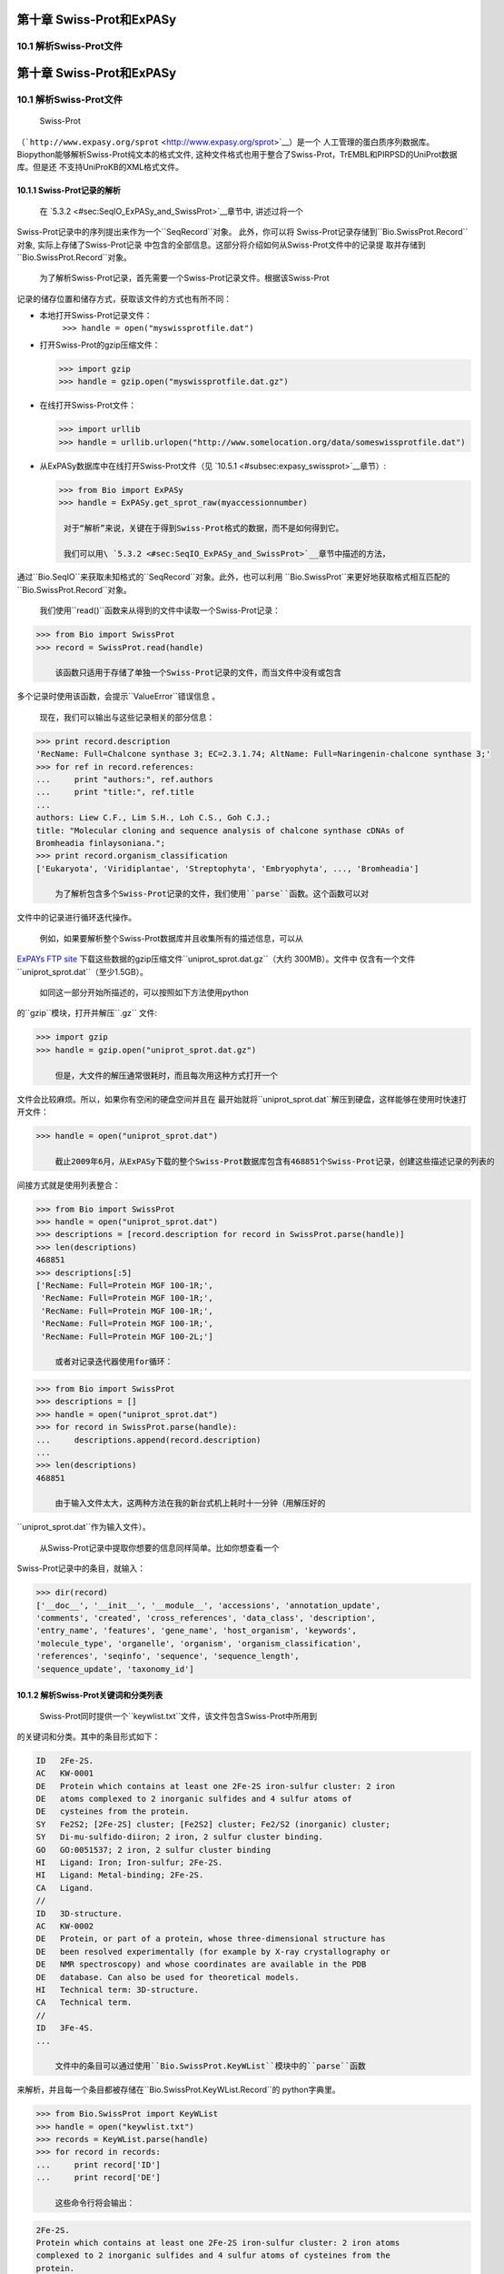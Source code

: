第十章 Swiss-Prot和ExPASy
=================================

10.1  解析Swiss-Prot文件
------------------------------
第十章 Swiss-Prot和ExPASy
=================================

10.1  解析Swiss-Prot文件
------------------------------

	Swiss-Prot
（```http://www.expasy.org/sprot`` <http://www.expasy.org/sprot>`__）是一个
人工管理的蛋白质序列数据库。 Biopython能够解析Swiss-Prot纯文本的格式文件,
这种文件格式也用于整合了Swiss-Prot，TrEMBL和PIRPSD的UniProt数据库。但是还
不支持UniProKB的XML格式文件。

10.1.1  Swiss-Prot记录的解析
~~~~~~~~~~~~~~~~~~~~~~~~~~~~~~~~~~

	在 \ `5.3.2 <#sec:SeqIO_ExPASy_and_SwissProt>`__章节中, 讲述过将一个
Swiss-Prot记录中的序列提出来作为一个``SeqRecord``对象。 此外，你可以将
Swiss-Prot记录存储到``Bio.SwissProt.Record``对象, 实际上存储了Swiss-Prot记录
中包含的全部信息。这部分将介绍如何从Swiss-Prot文件中的记录提
取并存储到``Bio.SwissProt.Record``对象。

	为了解析Swiss-Prot记录，首先需要一个Swiss-Prot记录文件。根据该Swiss-Prot
记录的储存位置和储存方式，获取该文件的方式也有所不同：

-  本地打开Swiss-Prot记录文件：
    ``>>> handle = open("myswissprotfile.dat")``
-  打开Swiss-Prot的gzip压缩文件：

   .. code:: verbatim

       >>> import gzip
       >>> handle = gzip.open("myswissprotfile.dat.gz")

-  在线打开Swiss-Prot文件：

   .. code:: verbatim

       >>> import urllib
       >>> handle = urllib.urlopen("http://www.somelocation.org/data/someswissprotfile.dat")

-  从ExPASy数据库中在线打开Swiss-Prot文件（见 `10.5.1 <#subsec:expasy_swissprot>`__章节）:

   .. code:: verbatim

       >>> from Bio import ExPASy
       >>> handle = ExPASy.get_sprot_raw(myaccessionnumber)

	对于“解析”来说，关键在于得到Swiss-Prot格式的数据，而不是如何得到它。

	我们可以用\ `5.3.2 <#sec:SeqIO_ExPASy_and_SwissProt>`__章节中描述的方法，
通过``Bio.SeqIO``来获取未知格式的``SeqRecord``对象。此外，也可以利用
``Bio.SwissProt``来更好地获取格式相互匹配的``Bio.SwissProt.Record``对象。

	我们使用``read()``函数来从得到的文件中读取一个Swiss-Prot记录：

.. code:: verbatim

    >>> from Bio import SwissProt
    >>> record = SwissProt.read(handle)

	该函数只适用于存储了单独一个Swiss-Prot记录的文件，而当文件中没有或包含
多个记录时使用该函数，会提示``ValueError``错误信息 。

	现在，我们可以输出与这些记录相关的部分信息：

.. code:: verbatim

    >>> print record.description
    'RecName: Full=Chalcone synthase 3; EC=2.3.1.74; AltName: Full=Naringenin-chalcone synthase 3;'
    >>> for ref in record.references:
    ...     print "authors:", ref.authors
    ...     print "title:", ref.title
    ...
    authors: Liew C.F., Lim S.H., Loh C.S., Goh C.J.;
    title: "Molecular cloning and sequence analysis of chalcone synthase cDNAs of
    Bromheadia finlaysoniana.";
    >>> print record.organism_classification
    ['Eukaryota', 'Viridiplantae', 'Streptophyta', 'Embryophyta', ..., 'Bromheadia']

	为了解析包含多个Swiss-Prot记录的文件，我们使用``parse``函数。这个函数可以对
文件中的记录进行循环迭代操作。

	例如，如果要解析整个Swiss-Prot数据库并且收集所有的描述信息，可以从
`ExPAYs FTP
site <ftp://ftp.expasy.org/databases/uniprot/current_release/knowledgebase/complete/uniprot_sprot.dat.gz>`__
下载这些数据的gzip压缩文件``uniprot_sprot.dat.gz``（大约 300MB）。文件中
仅含有一个文件``uniprot_sprot.dat``（至少1.5GB）。

	如同这一部分开始所描述的，可以按照如下方法使用python
的``gzip``模块，打开并解压``.gz`` 文件:

.. code:: verbatim

    >>> import gzip
    >>> handle = gzip.open("uniprot_sprot.dat.gz")

	但是，大文件的解压通常很耗时，而且每次用这种方式打开一个
文件会比较麻烦。所以，如果你有空闲的硬盘空间并且在
最开始就将``uniprot_sprot.dat``解压到硬盘，这样能够在使用时快速打开文件：

.. code:: verbatim

    >>> handle = open("uniprot_sprot.dat")

	截止2009年6月，从ExPASy下载的整个Swiss-Prot数据库包含有468851个Swiss-Prot记录，创建这些描述记录的列表的
间接方式就是使用列表整合：

.. code:: verbatim

    >>> from Bio import SwissProt
    >>> handle = open("uniprot_sprot.dat")
    >>> descriptions = [record.description for record in SwissProt.parse(handle)]
    >>> len(descriptions)
    468851
    >>> descriptions[:5]
    ['RecName: Full=Protein MGF 100-1R;',
     'RecName: Full=Protein MGF 100-1R;',
     'RecName: Full=Protein MGF 100-1R;',
     'RecName: Full=Protein MGF 100-1R;',
     'RecName: Full=Protein MGF 100-2L;']

	或者对记录迭代器使用for循环：

.. code:: verbatim

    >>> from Bio import SwissProt
    >>> descriptions = []
    >>> handle = open("uniprot_sprot.dat")
    >>> for record in SwissProt.parse(handle):
    ...     descriptions.append(record.description)
    ...
    >>> len(descriptions)
    468851

	由于输入文件太大，这两种方法在我的新台式机上耗时十一分钟（用解压好的
``uniprot_sprot.dat``作为输入文件）。

	从Swiss-Prot记录中提取你想要的信息同样简单。比如你想查看一个
Swiss-Prot记录中的条目，就输入：

.. code:: verbatim

    >>> dir(record)
    ['__doc__', '__init__', '__module__', 'accessions', 'annotation_update',
    'comments', 'created', 'cross_references', 'data_class', 'description',
    'entry_name', 'features', 'gene_name', 'host_organism', 'keywords',
    'molecule_type', 'organelle', 'organism', 'organism_classification',
    'references', 'seqinfo', 'sequence', 'sequence_length',
    'sequence_update', 'taxonomy_id']

10.1.2  解析Swiss-Prot关键词和分类列表
~~~~~~~~~~~~~~~~~~~~~~~~~~~~~~~~~~~~~~~~~~~~~~~~~~~~~~~~

	Swiss-Prot同时提供一个``keywlist.txt``文件，该文件包含Swiss-Prot中所用到
的关键词和分类。其中的条目形式如下：

.. code:: verbatim

    ID   2Fe-2S.
    AC   KW-0001
    DE   Protein which contains at least one 2Fe-2S iron-sulfur cluster: 2 iron
    DE   atoms complexed to 2 inorganic sulfides and 4 sulfur atoms of
    DE   cysteines from the protein.
    SY   Fe2S2; [2Fe-2S] cluster; [Fe2S2] cluster; Fe2/S2 (inorganic) cluster;
    SY   Di-mu-sulfido-diiron; 2 iron, 2 sulfur cluster binding.
    GO   GO:0051537; 2 iron, 2 sulfur cluster binding
    HI   Ligand: Iron; Iron-sulfur; 2Fe-2S.
    HI   Ligand: Metal-binding; 2Fe-2S.
    CA   Ligand.
    //
    ID   3D-structure.
    AC   KW-0002
    DE   Protein, or part of a protein, whose three-dimensional structure has
    DE   been resolved experimentally (for example by X-ray crystallography or
    DE   NMR spectroscopy) and whose coordinates are available in the PDB
    DE   database. Can also be used for theoretical models.
    HI   Technical term: 3D-structure.
    CA   Technical term.
    //
    ID   3Fe-4S.
    ...

	文件中的条目可以通过使用``Bio.SwissProt.KeyWList``模块中的``parse``函数
来解析，并且每一个条目都被存储在``Bio.SwissProt.KeyWList.Record``的
python字典里。


.. code:: verbatim

    >>> from Bio.SwissProt import KeyWList
    >>> handle = open("keywlist.txt")
    >>> records = KeyWList.parse(handle)
    >>> for record in records:
    ...     print record['ID']
    ...     print record['DE']

	这些命令行将会输出：

.. code:: verbatim

    2Fe-2S.
    Protein which contains at least one 2Fe-2S iron-sulfur cluster: 2 iron atoms
    complexed to 2 inorganic sulfides and 4 sulfur atoms of cysteines from the
    protein.
    ...

10.2  解析Prosite记录
-----------------------------

	Prosite是一个包含了蛋白质结构域、蛋白家族、功能位点以及识别它们的模式和图
谱，而且它是与Swiss-Prot同时被开发成功。
Biopython中，Prosite记录是由``Bio.ExPASy.Prosite.Record``类来表示的，
其中的成员与该Prosite记录中的不同区域相对应。

	一般来说，一个Prosite文件可以包含多个Prosite记录。比如，从`ExPASy FTP
site <ftp://ftp.expasy.org/databases/prosite/prosite.dat>`__网站下载
下来的、包含了整个Prosite记录的``prosite.dat``文件，共2073条记录（2007年12月发布的第20.24版本）。
为了解析这样的文件，需使用迭代器：

.. code:: verbatim

    >>> from Bio.ExPASy import Prosite
    >>> handle = open("myprositefile.dat")
    >>> records = Prosite.parse(handle)

	现在我们可以逐个提取这些记录并输出其中的部分信息。例如，使用含整个Prosite数据库的
文件我们将会得到如下的信息：

.. code:: verbatim

    >>> from Bio.ExPASy import Prosite
    >>> handle = open("prosite.dat")
    >>> records = Prosite.parse(handle)
    >>> record = records.next()
    >>> record.accession
    'PS00001'
    >>> record.name
    'ASN_GLYCOSYLATION'
    >>> record.pdoc
    'PDOC00001'
    >>> record = records.next()
    >>> record.accession
    'PS00004'
    >>> record.name
    'CAMP_PHOSPHO_SITE'
    >>> record.pdoc
    'PDOC00004'
    >>> record = records.next()
    >>> record.accession
    'PS00005'
    >>> record.name
    'PKC_PHOSPHO_SITE'
    >>> record.pdoc
    'PDOC00005'

	如果你想知道有多少条Prosite记录，你可以输入：

.. code:: verbatim

    >>> from Bio.ExPASy import Prosite
    >>> handle = open("prosite.dat")
    >>> records = Prosite.parse(handle)
    >>> n = 0
    >>> for record in records: n+=1
    ...
    >>> print n
    2073
	可以使用``read``函数从这些数据中读取某一条特定的记录：


.. code:: verbatim

    >>> from Bio.ExPASy import Prosite
    >>> handle = open("mysingleprositerecord.dat")
    >>> record = Prosite.read(handle)

	如果不存在或存在多个目标Prosite记录，函数将会提示错误ValueError。

10.3  解析Prosite文件记录
-------------------------------------------

	在上述的Prosite示例中，像``'PDOC00001'``、``'PDOC00004'``、``'PDOC00005'``等编号指的就
是Prosite文件。Prosite文件记录可以单独（``prosite.doc``）从ExPASy获取，并
且该文件包含了所有的Prosite文档记录。

	我们使用``Bio.ExPASy.Prodoc``中的解析器来解析这些Prosite文档记录。比如，为了生成一个包含所有
Prosite文档记录的编号列表，可以使用如下代码：

.. code:: verbatim

    >>> from Bio.ExPASy import Prodoc
    >>> handle = open("prosite.doc")
    >>> records = Prodoc.parse(handle)
    >>> accessions = [record.accession for record in records]

	然后可以使用``read()``函数来对这些数据中具体某一条文档记录来进行查询。

10.4  解析“酶”记录
----------------------------

	ExPASy酶数据库是一个关于酶的系统命名信息的数据库。下面是一个比较典型的相关酶的记录

.. code:: verbatim

    ID   3.1.1.34
    DE   Lipoprotein lipase.
    AN   Clearing factor lipase.
    AN   Diacylglycerol lipase.
    AN   Diglyceride lipase.
    CA   Triacylglycerol + H(2)O = diacylglycerol + a carboxylate.
    CC   -!- Hydrolyzes triacylglycerols in chylomicrons and very low-density
    CC       lipoproteins (VLDL).
    CC   -!- Also hydrolyzes diacylglycerol.
    PR   PROSITE; PDOC00110;
    DR   P11151, LIPL_BOVIN ;  P11153, LIPL_CAVPO ;  P11602, LIPL_CHICK ;
    DR   P55031, LIPL_FELCA ;  P06858, LIPL_HUMAN ;  P11152, LIPL_MOUSE ;
    DR   O46647, LIPL_MUSVI ;  P49060, LIPL_PAPAN ;  P49923, LIPL_PIG   ;
    DR   Q06000, LIPL_RAT   ;  Q29524, LIPL_SHEEP ;
    //

	在这个例子中，第一行是脂蛋白脂肪酶（第二行）的酶编号（EC, Enzyme Commission）。
脂蛋白脂肪酶的同义名称有“清除因子脂肪酶”和“甘油二脂脂肪酶”（第三行至第五行）。
行开头为“CA”的信息表示该酶的催化活性。行开头为“CC”。“PR”的信息表示对应Prosite
文档记录的参考，以及“DR”行表示了Swiss-Prot记录的参考。
然而并不是所有的词条都必需出现在酶记录当中。

	在Biopython中，一个酶记录由``Bio.ExPASy.Enzyme.Record``类来代表。这个记录源于对应
于酶相关文件中所用到的双字母编码的python字典和哈希键。为了阅读含有一个酶记录的酶文件，
你可以使用``Bio.ExPASy.Enzyme``中的``read``函数：

.. code:: verbatim

    >>> from Bio.ExPASy import Enzyme
    >>> handle = open("lipoprotein.txt")
    >>> record = Enzyme.read(handle)
    >>> record["ID"]
    '3.1.1.34'
    >>> record["DE"]
    'Lipoprotein lipase.'
    >>> record["AN"]
    ['Clearing factor lipase.', 'Diacylglycerol lipase.', 'Diglyceride lipase.']
    >>> record["CA"]
    'Triacylglycerol + H(2)O = diacylglycerol + a carboxylate.'
    >>> record["PR"]
    ['PDOC00110']

.. code:: verbatim

    >>> record["CC"]
    ['Hydrolyzes triacylglycerols in chylomicrons and very low-density lipoproteins
    (VLDL).', 'Also hydrolyzes diacylglycerol.']
    >>> record["DR"]
    [['P11151', 'LIPL_BOVIN'], ['P11153', 'LIPL_CAVPO'], ['P11602', 'LIPL_CHICK'],
    ['P55031', 'LIPL_FELCA'], ['P06858', 'LIPL_HUMAN'], ['P11152', 'LIPL_MOUSE'],
    ['O46647', 'LIPL_MUSVI'], ['P49060', 'LIPL_PAPAN'], ['P49923', 'LIPL_PIG'],
    ['Q06000', 'LIPL_RAT'], ['Q29524', 'LIPL_SHEEP']]

	如果没有找到或者找到多个酶记录时，``read``函数会提示错误“ValueError”。

	所有酶记录数据都可以从`ExPASy FTP site <ftp://ftp.expasy.org/databases/enzyme/enzyme.dat>`__网站下载
单个文件（``enzyme.dat``），包含了4877个记录（2009年3月发布的第三版）。为了下载含有多个
酶记录的文件，你可以使用``Bio.ExPASy.Enzyme``中的``parse``函数来获得一个迭代器：

.. code:: verbatim

    >>> from Bio.ExPASy import Enzyme
    >>> handle = open("enzyme.dat")
    >>> records = Enzyme.parse(handle)

	现在我们每次都可以对这些记录进行迭代。比如我们可以对那些已有的酶记录做一个EC编号列表：

.. code:: verbatim

    >>> ecnumbers = [record["ID"] for record in records]

10.5  访问ExPASy服务器
---------------------------------

	Swiss-Prot、Prosite和Prosite文档记录可以从
```http://www.expasy.org`` <http://www.expasy.org>`__的ExPASy服务器下载。ExPASy服
务器提供六种查询方法：

 **get\_prodoc\_entry**
    下载一个HTML格式的Prosite文档记录
**get\_prosite\_entry**
    下载一个HTML格式的Prosite记录
**get\_prosite\_raw**
    下载一个原始格式的Prosite或Prosite文档记录
**get\_sprot\_raw**
    下载一个原始格式的Swiss-Prot记录
**sprot\_search\_ful**
    搜索一个Swiss-Prot记录
**sprot\_search\_de**
    搜索一个Swiss-Prot记录

	我们可以使用``Bio.ExPASy``模块，利用python脚本来访问该服务器，。

10.5.1  获取Swiss-Prot记录
~~~~~~~~~~~~~~~~~~~~~~~~~~~~~~~~~~~~~~

	现在，我们来查询关于兰花的查尔斯酮合成酶（对于寻找和兰花相关的有趣东西的理由
请看\ `2.3 <#sec:orchids>`__章节）。查尔斯酮合成酶参与了植物中类黄酮的生物合成，
类黄酮能够合成花色素和UV保护分子等非常有价值的物质。

	如果在Swiss-Prot中进行搜索，可以找到三个关于查尔斯酮合成酶的兰花蛋白质，ID编号
分别为O23729, O23730和O23731。现在需要编写一个能够获取这些蛋白质和一些附加信息的脚本。

	首先，使用``Bio.ExPASy``模块的``get_sprot_raw()``函数来获取这些记录。这个函
数功能很强大，因为你给它提供一个ID就可得到一个原始文本记录（不会受到HTML的干扰）。
然后可以使用``Bio.SwissProt.read``来提取对应的Swiss-Prot记录，也可以使用``Bio.SeqIO.read``来
获得一个序列记录SeqRecord。下列的代码能够实现上述目标：

.. code:: verbatim

    >>> from Bio import ExPASy
    >>> from Bio import SwissProt

    >>> accessions = ["O23729", "O23730", "O23731"]
    >>> records = []

    >>> for accession in accessions:
    ...     handle = ExPASy.get_sprot_raw(accession)
    ...     record = SwissProt.read(handle)
    ...     records.append(record)

	如果你提交给``ExPASy.get_sprot_raw``的编号不存在，那么``SwissProt.read(handle)``会提示错误
	``ValueError``。你可以根据``ValueException``的提示信息找到无效的编号：

.. code:: verbatim

    >>> for accession in accessions:
    ...     handle = ExPASy.get_sprot_raw(accession)
    ...     try:
    ...         record = SwissProt.read(handle)
    ...     except ValueException:
    ...         print "WARNING: Accession %s not found" % accession
    ...     records.append(record)

10.5.2  搜索Swiss-Prot
~~~~~~~~~~~~~~~~~~~~~~~~~~~~

	现在，你可可能留意到我已提前知道了记录的编号。的确，``get_sprot_raw()``需要一个词条或者编号。
当没有编号或者词条的时候，可使用``sprot_search_de()``或者``sprot_search_ful()``函数来解决问题。

``sprot_search_de()``在ID, DE, GN, OS和OG行进行搜索；
``sprot_search_ful()`` 则在所有行进行搜索。具体相关细节分别在
```http://www.expasy.org/cgi-bin/sprot-search-de`` <http://www.expasy.org/cgi-bin/sprot-search-de>`__
和
```http://www.expasy.org/cgi-bin/sprot-search-ful`` <http://www.expasy.org/cgi-bin/sprot-search-ful>`__上有说明。
注意它们的默认情况下并不搜索TrEMBL（参数为``trembl``）。还要注意它们得到的是html网页信息，但是很容易得到编号：

.. code:: verbatim

    >>> from Bio import ExPASy
    >>> import re

    >>> handle = ExPASy.sprot_search_de("Orchid Chalcone Synthase")
    >>> # or:
    >>> # handle = ExPASy.sprot_search_ful("Orchid and {Chalcone Synthase}")
    >>> html_results = handle.read()
    >>> if "Number of sequences found" in html_results:
    ...     ids = re.findall(r'HREF="/uniprot/(\w+)"', html_results)
    ... else:
    ...     ids = re.findall(r'href="/cgi-bin/niceprot\.pl\?(\w+)"', html_results)

10.5.3  获取Prosite和Prosite文档记录
~~~~~~~~~~~~~~~~~~~~~~~~~~~~~~~~~~~~~~~~~~~~~~~~~~~~~~~~~~~~

	我们可以得到HTML格式和原始格式的Prosite和Prosite文档记录。为了用biopython解析Prosite和Prosite文档记录，
应该使用原始格式的记录。而对于其他目的，或许你会对HTML格式感兴趣。

	为了获取一个原始格式的Prosite或者Prosite文档的记录，请使用``get_prosite_raw()``。
例如，为了下载一个prosite记录并以原始格式输出，你可以使用下列代码：

.. code:: verbatim

    >>> from Bio import ExPASy
    >>> handle = ExPASy.get_prosite_raw('PS00001')
    >>> text = handle.read()
    >>> print text

	为了获取一个Prosite记录并将其解析成一个``Bio.Prosite.Record``对象，可以使用下列代码：

.. code:: verbatim

    >>> from Bio import ExPASy
    >>> from Bio import Prosite
    >>> handle = ExPASy.get_prosite_raw('PS00001')
    >>> record = Prosite.read(handle)

	该函数也可以用于获取Prosite文档记录并解析到一个``Bio.ExPASy.Prodoc.Record``对象：

.. code:: verbatim

    >>> from Bio import ExPASy
    >>> from Bio.ExPASy import Prodoc
    >>> handle = ExPASy.get_prosite_raw('PDOC00001')
    >>> record = Prodoc.read(handle)

	对于不存在的编号，``ExPASy.get_prosite_raw``返回一个空字符串。当遇到空字符
串，``Prosite.read``和``Prodoc.read``会提示错误ValueError。你可以
根据这些错误提示来找到无效的编号。

	``get_prosite_entry()``和``get_prodoc_entry()``函数可用于下载HTML格式的Prosite和Prosite文档记录。
为了生成展示单个Prosite记录的网页，你可以使用：

.. code:: verbatim

    >>> from Bio import ExPASy
    >>> handle = ExPASy.get_prosite_entry('PS00001')
    >>> html = handle.read()
    >>> output = open("myprositerecord.html", "w")
    >>> output.write(html)
    >>> output.close()

	同样，Prosite文档文本的网页展示如下：

.. code:: verbatim

    >>> from Bio import ExPASy
    >>> handle = ExPASy.get_prodoc_entry('PDOC00001')
    >>> html = handle.read()
    >>> output = open("myprodocrecord.html", "w")
    >>> output.write(html)
    >>> output.close()

	对于这些函数，无效的编号会返回一个HTML格式的错误信息。

10.6  浏览Prosite数据库
-----------------------------------

	通过`ScanProsite <http://www.expasy.org/tools/scanprosite/>`__ ，你可以向Prosite数据库提供一个
Uniprot或者PDB序列编号或序列在线浏览蛋白质的序列。关于ScanProsite更多的信息，请阅
读`ScanProsite文档 <http://www.expasy.org/tools/scanprosite/scanprosite-doc.html>`__以及
`访问ScanProsite说明文档 <http://www.expasy.org/tools/scanprosite/ScanPrositeREST.html>`__。

	你也可以使用Biopython的``Bio.ExPASy.ScanProsite``模块来从python浏览Prosite数据库，这个模块既
能够帮你安全访问ScanProsite，也可以对ScanProsite返回的结果进行解析。为了查看下面序列
的Prosite模式（pattern）：

.. code:: verbatim

    MEHKEVVLLLLLFLKSGQGEPLDDYVNTQGASLFSVTKKQLGAGSIEECAAKCEEDEEFT
    CRAFQYHSKEQQCVIMAENRKSSIIIRMRDVVLFEKKVYLSECKTGNGKNYRGTMSKTKN

	你可以使用如下代码：

.. code:: verbatim

    >>> sequence = "MEHKEVVLLLLLFLKSGQGEPLDDYVNTQGASLFSVTKKQLGAGSIEECAAKCEEDEEFT
    CRAFQYHSKEQQCVIMAENRKSSIIIRMRDVVLFEKKVYLSECKTGNGKNYRGTMSKTKN"
    >>> from Bio.ExPASy import ScanProsite
    >>> handle = ScanProsite.scan(seq=sequence)

	你可以通过``handle.read()``来获取原始XML格式的搜索结果。此外，我们可以使用``Bio.ExPASy.ScanProsite.read``
来将原始的XML数据解析到一个python对象：

.. code:: verbatim

    >>> result = ScanProsite.read(handle)
    >>> type(result)
    <class 'Bio.ExPASy.ScanProsite.Record'>

	``Bio.ExPASy.ScanProsite.Record``对象源自一个由ScanProsite返回的包含了ScanProsite hits的列表，这个对象也能够存储hits的数量以及所找到序列的数量。本次ScanProsite搜索找到了6个hits：

.. code:: verbatim

    >>> result.n_seq
    1
    >>> result.n_match
    6
    >>> len(result)
    6
    >>> result[0]
    {'signature_ac': u'PS50948', 'level': u'0', 'stop': 98, 'sequence_ac': u'USERSEQ1', 'start': 16, 'score': u'8.873'}
    >>> result[1]
    {'start': 37, 'stop': 39, 'sequence_ac': u'USERSEQ1', 'signature_ac': u'PS00005'}
    >>> result[2]
    {'start': 45, 'stop': 48, 'sequence_ac': u'USERSEQ1', 'signature_ac': u'PS00006'}
    >>> result[3]
    {'start': 60, 'stop': 62, 'sequence_ac': u'USERSEQ1', 'signature_ac': u'PS00005'}
    >>> result[4]
    {'start': 80, 'stop': 83, 'sequence_ac': u'USERSEQ1', 'signature_ac': u'PS00004'}
    >>> result[5]
    {'start': 106, 'stop': 111, 'sequence_ac': u'USERSEQ1', 'signature_ac': u'PS00008'}

	ScanProsite的其他参数可以输入关键词参数来查阅，更多的信息详见`
ScanProsite说明文档 <http://www.expasy.org/tools/scanprosite/ScanPrositeREST.html>`__。
比如，提交``lowscore=1``可以帮我们找到一个新的低分值hit：

.. code:: verbatim

    >>> handle = ScanProsite.scan(seq=sequence, lowscore=1)
    >>> result = ScanProsite.read(handle)
    >>> result.n_match
    7

Swiss-Prot
( ```http://www.expasy.org/sprot`` <http://www.expasy.org/sprot>`__ )是一个
人工管理的蛋白质序列数据库。 Biopython能够解析纯文本的Swiss-Prot文件格式,
这种格式也被联接Swiss-Prot，TrEMBL和PIRPSD的UniProt数据库使用。然而我们并
不支持UniProKB的XML文件格式。

10.1.1  Parsing Swiss-Prot records
~~~~~~~~~~~~~~~~~~~~~~~~~~~~~~~~~~

在 \ `5.3.2 <#sec:SeqIO_ExPASy_and_SwissProt>`__ 章节中, 我们描述过怎样将一个
Swiss-Prot记录中的序列提出来作为一个 ``SeqRecord`` 对象。 此外，你可以将
Swiss-Prot记录存到  ``Bio.SwissProt.Record`` 对象, 这实际上存储了Swiss-Prot记录
中所包含的的全部信息。在这部分我们将介绍怎样从一个Swiss-Prot文件中提
取  ``Bio.SwissProt.Record`` 对象。

为了解析Swiss-Prot记录，我们首先需要得到一个Swiss-Prot记录文件。根据该Swiss-Prot
记录的储存地方和储存方式，取得该记录文件的方式也有所不同：

-  本地打开Swiss-Prot记录文件：
    ``>>> handle = open("myswissprotfile.dat")``
-  打开使用gzip压缩的Swiss-Prot文件：

   .. code:: verbatim

       >>> import gzip
       >>> handle = gzip.open("myswissprotfile.dat.gz")

-  在线打开Swiss-Prot文件：

   .. code:: verbatim

       >>> import urllib
       >>> handle = urllib.urlopen("http://www.somelocation.org/data/someswissprotfile.dat")

-  从ExPASy数据库上在线打开一个Swiss-Prot文件
   (见 `10.5.1 <#subsec:expasy_swissprot>`__ 章节):

   .. code:: verbatim

       >>> from Bio import ExPASy
       >>> handle = ExPASy.get_sprot_raw(myaccessionnumber)

对于解析来说，关键点在于只要Swiss-Prot格式的数据，而不是获取它的方式。

我们可以用\ `5.3.2 <#sec:SeqIO_ExPASy_and_SwissProt>`__ 章节中描述的方式，
通过 ``Bio.SeqIO`` 来获取格式未知的``SeqRecord``对象。此外，我们也可以
用 ``Bio.SwissProt`` 来获取更加匹配基本文件格式的 ``Bio.SwissProt.Record``对象。

我们使用``read()``函数来从得到的文件中读取一个Swiss-Prot记录：

.. code:: verbatim

    >>> from Bio import SwissProt
    >>> record = SwissProt.read(handle)

该函数只适用于仅存储了一个Swiss-Prot记录的文件，而当文件中没有或存在
多个记录时使用该函数，会出现 ``ValueError`` 提示。

现在我们可以输出一些与这些记录相关的信息：

.. code:: verbatim

    >>> print record.description
    'RecName: Full=Chalcone synthase 3; EC=2.3.1.74; AltName: Full=Naringenin-chalcone synthase 3;'
    >>> for ref in record.references:
    ...     print "authors:", ref.authors
    ...     print "title:", ref.title
    ...
    authors: Liew C.F., Lim S.H., Loh C.S., Goh C.J.;
    title: "Molecular cloning and sequence analysis of chalcone synthase cDNAs of
    Bromheadia finlaysoniana.";
    >>> print record.organism_classification
    ['Eukaryota', 'Viridiplantae', 'Streptophyta', 'Embryophyta', ..., 'Bromheadia']

为了解析包含多个Swiss-Prot记录的文件，我们使用 ``parse`` 函数。这个函数能够让我们对
文件中的记录进行循环迭代操作。

比如，我们要解析整个Swiss-Prot数据库并且收集所有的描述。你可以从
`ExPAYs FTP
site <ftp://ftp.expasy.org/databases/uniprot/current_release/knowledgebase/complete/uniprot_sprot.dat.gz>`__ 
下载这些数据的gzip压缩文件 ``uniprot_sprot.dat.gz`` (大约 300MB)。文件中含有
仅含有 ``uniprot_sprot.dat`` 一个文件(至少1.5GB)。

如同这一部分刚开始所描述的，你可以按照如下所示的方法使用python
的``gzip``模块打开并解压``.gz`` 文件:

.. code:: verbatim

    >>> import gzip
    >>> handle = gzip.open("uniprot_sprot.dat.gz")

然而，解压一个大文件总是耗时的，而且每次用这种方式打开一个
文件都是比较忙忙碌碌的。所以，如果你有空闲的硬盘空间并且在
最开始就在硬盘里通过解压到来得到 ``uniprot_sprot.dat`` ，这样能够一劳永逸地像平常那样来打开文件：

.. code:: verbatim

    >>> handle = open("uniprot_sprot.dat")

直到2009年6月，从ExPASy下载下来的整个Swiss-Prot数据库一共
有468851个Swiss-Prot记录，一种建立关于这些记录的描述列表的
间接方式就是使用一种列表解析：

.. code:: verbatim

    >>> from Bio import SwissProt
    >>> handle = open("uniprot_sprot.dat")
    >>> descriptions = [record.description for record in SwissProt.parse(handle)]
    >>> len(descriptions)
    468851
    >>> descriptions[:5]
    ['RecName: Full=Protein MGF 100-1R;',
     'RecName: Full=Protein MGF 100-1R;',
     'RecName: Full=Protein MGF 100-1R;',
     'RecName: Full=Protein MGF 100-1R;',
     'RecName: Full=Protein MGF 100-2L;']

或者对记录迭代器使用for循环：

.. code:: verbatim

    >>> from Bio import SwissProt
    >>> descriptions = []
    >>> handle = open("uniprot_sprot.dat")
    >>> for record in SwissProt.parse(handle):
    ...     descriptions.append(record.description)
    ...
    >>> len(descriptions)
    468851

由于输入文件太大，这两种方法在我的新台式机上花费大约十一分钟（用解压好的
 ``uniprot_sprot.dat`` 作为输入文件）。

从Swiss-Prot记录中提取你想要的任何信息也同样简单。比如你想看看一个
Swiss-Prot记录中的成员，就输入：

.. code:: verbatim

    >>> dir(record)
    ['__ doc__ ', '__ init__ ', '__ module__ ', 'accessions', 'annotation_update',
    'comments', 'created', 'cross_references', 'data_class', 'description',
    'entry_name', 'features', 'gene_name', 'host_organism', 'keywords',
    'molecule_type', 'organelle', 'organism', 'organism_classification',
    'references', 'seqinfo', 'sequence', 'sequence_length',
    'sequence_update', 'taxonomy_id']

10.1.2  解析Swiss-Prot关键词和分类列表
~~~~~~~~~~~~~~~~~~~~~~~~~~~~~~~~~~~~~~~~~~~~~~~~~~~~~~~~

Swiss-Prot也会提供一个 ``keywlist.txt`` 文件，该文件列出了Swiss-Prot中所用到
的关键词和分类。其中所包含的词条形式如下：

.. code:: verbatim

    ID   2Fe-2S.
    AC   KW-0001
    DE   Protein which contains at least one 2Fe-2S iron-sulfur cluster: 2 iron
    DE   atoms complexed to 2 inorganic sulfides and 4 sulfur atoms of
    DE   cysteines from the protein.
    SY   Fe2S2; [2Fe-2S] cluster; [Fe2S2] cluster; Fe2/S2 (inorganic) cluster;
    SY   Di-mu-sulfido-diiron; 2 iron, 2 sulfur cluster binding.
    GO   GO:0051537; 2 iron, 2 sulfur cluster binding
    HI   Ligand: Iron; Iron-sulfur; 2Fe-2S.
    HI   Ligand: Metal-binding; 2Fe-2S.
    CA   Ligand.
    //
    ID   3D-structure.
    AC   KW-0002
    DE   Protein, or part of a protein, whose three-dimensional structure has
    DE   been resolved experimentally (for example by X-ray crystallography or
    DE   NMR spectroscopy) and whose coordinates are available in the PDB
    DE   database. Can also be used for theoretical models.
    HI   Technical term: 3D-structure.
    CA   Technical term.
    //
    ID   3Fe-4S.
    ...

文件中的词条可以通过使用 ``Bio.SwissProt.KeyWList`` 模块中的 ``parse`` 函数
来解析，并且每一个词条都会被存储在名为 ``Bio.SwissProt.KeyWList.Record`` 的
python字典里。


.. code:: verbatim

    >>> from Bio.SwissProt import KeyWList
    >>> handle = open("keywlist.txt")
    >>> records = KeyWList.parse(handle)
    >>> for record in records:
    ...     print record['ID']
    ...     print record['DE']

这些命令行将会输出：

.. code:: verbatim

    2Fe-2S.
    Protein which contains at least one 2Fe-2S iron-sulfur cluster: 2 iron atoms
    complexed to 2 inorganic sulfides and 4 sulfur atoms of cysteines from the
    protein.
    ...

10.2  解析Prosite记录
-----------------------------

Prosite是一个包含了蛋白质结构域、蛋白家族、功能位点以及识别它们的模式和图
谱，而且它是和Swiss-Prot同时开发出来的。
在Biopython中，Prosite记录是由 ``Bio.ExPASy.Prosite.Record`` 类来表示的，
其中的成员与该Prosite记录中的不同区域相对应。

一般来说，一个Prosite文件可以包含多个Prosite记录。比如，从 `ExPASy FTP
site <ftp://ftp.expasy.org/databases/prosite/prosite.dat>`__ 网站下载
下来的、容纳了整个Prosite记录的``prosite.dat``文件，含有2073条记录（2007年12月发布的第20.24版本）。
为了解析这样一个文件，我们再次使用一个迭代器：

.. code:: verbatim

    >>> from Bio.ExPASy import Prosite
    >>> handle = open("myprositefile.dat")
    >>> records = Prosite.parse(handle)

现在我们可以逐个提取这些记录并输出其中一些信息。比如，使用包含整个Prosite数据库的
文件将会使我们找到如下等信息：

.. code:: verbatim

    >>> from Bio.ExPASy import Prosite
    >>> handle = open("prosite.dat")
    >>> records = Prosite.parse(handle)
    >>> record = records.next()
    >>> record.accession
    'PS00001'
    >>> record.name
    'ASN_GLYCOSYLATION'
    >>> record.pdoc
    'PDOC00001'
    >>> record = records.next()
    >>> record.accession
    'PS00004'
    >>> record.name
    'CAMP_PHOSPHO_SITE'
    >>> record.pdoc
    'PDOC00004'
    >>> record = records.next()
    >>> record.accession
    'PS00005'
    >>> record.name
    'PKC_PHOSPHO_SITE'
    >>> record.pdoc
    'PDOC00005'

如果你想知道有多少条Prosite记录，你可以输入：

.. code:: verbatim

    >>> from Bio.ExPASy import Prosite
    >>> handle = open("prosite.dat")
    >>> records = Prosite.parse(handle)
    >>> n = 0
    >>> for record in records: n+=1
    ...
    >>> print n
    2073
为了从这些数据中读取某一条特定的记录，你可以使用``read``函数：


.. code:: verbatim

    >>> from Bio.ExPASy import Prosite
    >>> handle = open("mysingleprositerecord.dat")
    >>> record = Prosite.read(handle)

如果并不存在或存在多个你想要找的Prosite记录时，这个函数将会输出一个ValueError提示。

10.3  解析Prosite文件记录
-------------------------------------------

在上述的Prosite示例中，像 ``'PDOC00001'`` 、 ``'PDOC00004'`` 、 ``'PDOC00005'`` 等这样的编号指的就
是Prosite文件。Prosite文件记录可以以单个文件（ ``prosite.doc`` ）的形式从ExPASy获取，并
且该文件包含了所有Prosite文档记录。

我们使用 ``Bio.ExPASy.Prodoc`` 中的解析器来解析这些Prosite文档记录。比如，为了生成一个包含所有
Prosite文档记录的编号列表，你可以使用：

.. code:: verbatim

    >>> from Bio.ExPASy import Prodoc
    >>> handle = open("prosite.doc")
    >>> records = Prodoc.parse(handle)
    >>> accessions = [record.accession for record in records]

进一步可以使用 ``read()`` 函数来对这些数据中具体某一条文档记录来进行查询阅读。

10.4  解析酶记录
----------------------------

ExPASy的酶数据库是一个关于酶的系统命名信息的数据库。如下所示是一个比较典型的酶的记录

.. code:: verbatim

    ID   3.1.1.34
    DE   Lipoprotein lipase.
    AN   Clearing factor lipase.
    AN   Diacylglycerol lipase.
    AN   Diglyceride lipase.
    CA   Triacylglycerol + H(2)O = diacylglycerol + a carboxylate.
    CC   -!- Hydrolyzes triacylglycerols in chylomicrons and very low-density
    CC       lipoproteins (VLDL).
    CC   -!- Also hydrolyzes diacylglycerol.
    PR   PROSITE; PDOC00110;
    DR   P11151, LIPL_BOVIN ;  P11153, LIPL_CAVPO ;  P11602, LIPL_CHICK ;
    DR   P55031, LIPL_FELCA ;  P06858, LIPL_HUMAN ;  P11152, LIPL_MOUSE ;
    DR   O46647, LIPL_MUSVI ;  P49060, LIPL_PAPAN ;  P49923, LIPL_PIG   ;
    DR   Q06000, LIPL_RAT   ;  Q29524, LIPL_SHEEP ;
    //

在这个例子中，第一行显示了脂蛋白脂肪酶（第二行）的酶编号(EC, Enzyme Commission)。
脂蛋白脂肪酶其他的名称有“清除因子脂肪酶”和“甘油二脂脂肪酶”（第三行至第五行）。
开头为“CA”的那一行显示了该酶的催化活性。评论行开头为“CC”。“PR”行显示了对应Prosite
文档记录的参考，以及“DR”行显示了Swiss-Prot记录的参考。
然而并不是所有的词条都必需出现在酶记录当中。

在Biopython中，一个酶记录由 ``Bio.ExPASy.Enzyme.Record`` 类来代表。这个记录源于对应
于酶相关文件中所用到的双字母编码的python字典和哈希键。为了阅读含有一个酶记录的酶文件，
你可以使用 ``Bio.ExPASy.Enzyme`` 中的 ``read`` 函数：

.. code:: verbatim

    >>> from Bio.ExPASy import Enzyme
    >>> handle = open("lipoprotein.txt")
    >>> record = Enzyme.read(handle)
    >>> record["ID"]
    '3.1.1.34'
    >>> record["DE"]
    'Lipoprotein lipase.'
    >>> record["AN"]
    ['Clearing factor lipase.', 'Diacylglycerol lipase.', 'Diglyceride lipase.']
    >>> record["CA"]
    'Triacylglycerol + H(2)O = diacylglycerol + a carboxylate.'
    >>> record["PR"]
    ['PDOC00110']

.. code:: verbatim

    >>> record["CC"]
    ['Hydrolyzes triacylglycerols in chylomicrons and very low-density lipoproteins
    (VLDL).', 'Also hydrolyzes diacylglycerol.']
    >>> record["DR"]
    [['P11151', 'LIPL_BOVIN'], ['P11153', 'LIPL_CAVPO'], ['P11602', 'LIPL_CHICK'],
    ['P55031', 'LIPL_FELCA'], ['P06858', 'LIPL_HUMAN'], ['P11152', 'LIPL_MOUSE'],
    ['O46647', 'LIPL_MUSVI'], ['P49060', 'LIPL_PAPAN'], ['P49923', 'LIPL_PIG'],
    ['Q06000', 'LIPL_RAT'], ['Q29524', 'LIPL_SHEEP']]

如果没有找到或者找到多个酶记录时，``read``函数会反馈一个ValueError提示。

所有酶记录都可以从 `ExPASy FTP site <ftp://ftp.expasy.org/databases/enzyme/enzyme.dat>`__ 网站下载
为单个文件（ ``enzyme.dat`` ），该文件包含了4877个记录（2009年3月发布的第三版）。为了接卸含有多个
酶记录的文件，你可以使用 ``Bio.ExPASy.Enzyme`` 中的 ``parse`` 函数来获得一个迭代器：

.. code:: verbatim

    >>> from Bio.ExPASy import Enzyme
    >>> handle = open("enzyme.dat")
    >>> records = Enzyme.parse(handle)

我们现在每次都可以对这些记录进行迭代。比如我们可以对那些已有的酶记录做一个EC编号列表：

.. code:: verbatim

    >>> ecnumbers = [record["ID"] for record in records]

10.5  Accessing the ExPASy server
---------------------------------

Swiss-Prot、Prosite和Prosite文档记录可以从
 ```http://www.expasy.org`` <http://www.expasy.org>`__ 的ExPASy网络服务器下载到。在ExPASy服
务器上可以进行六种查询：

 **get\_prodoc\_entry**
    下载一个HTML格式的Prosite文档记录
**get\_prosite\_entry**
    下载一个HTML格式的Prosite记录
**get\_prosite\_raw**
    下载一个原始格式的Prosite或Prosite文档记录
**get\_sprot\_raw**
    下载一个原始格式的Swiss-Prot记录
**sprot\_search\_ful**
    搜索一个Swiss-Prot记录
**sprot\_search\_de**
    搜索一个Swiss-Prot记录

为了从python脚本来访问该网络服务器，我们可以使用 ``Bio.ExPASy`` 模块。

10.5.1  获取一个Swiss-Prot记录
~~~~~~~~~~~~~~~~~~~~~~~~~~~~~~~~~~~~~~

现在让我们来寻找一个关于兰花的查儿酮合酶（对于寻找和兰花相关的有趣东西的理由
请看 \ `2.3 <#sec:orchids>`__ 章节）。查儿酮合酶参与了植物中类黄酮的生物合成，
类黄酮能够合成包含色素和UV保护分子等很酷的东西。

如果你要对Swiss-Prot进行搜索，你可以找到三个关于查儿酮合酶的兰花蛋白，id编号
为O23729, O23730, O23731。现在我们要写一个能够攫取这些蛋白并能够找到一些有趣
的信息的脚本。

首先，我们使用 ``Bio.ExPASy`` 中的 ``get_sprot_raw()`` 函数来攫取这些记录。这个函
数非常棒，因为你可以给它提供一个id然后得到一个原始文本记录（不会受到HTML的干扰）。
然后我们可以使用 ``Bio.SwissProt.read`` 来提取对应的Swiss-Prot记录，也可以使用 ``Bio.SeqIO.read`` 来
得到一个序列记录SeqRecord。下列代码能够实现我刚刚提到的任务：

.. code:: verbatim

    >>> from Bio import ExPASy
    >>> from Bio import SwissProt

    >>> accessions = ["O23729", "O23730", "O23731"]
    >>> records = []

    >>> for accession in accessions:
    ...     handle = ExPASy.get_sprot_raw(accession)
    ...     record = SwissProt.read(handle)
    ...     records.append(record)

如果你提供给 ``ExPASy.get_sprot_raw`` 的编号并不存在，那么 ``SwissProt.read(handle)`` 会反
馈一个 ``ValueError`` 提示。你可以根据 ``ValueException`` 异常来找到无效的编号：

.. code:: verbatim

    >>> for accession in accessions:
    ...     handle = ExPASy.get_sprot_raw(accession)
    ...     try:
    ...         record = SwissProt.read(handle)
    ...     except ValueException:
    ...         print "WARNING: Accession %s not found" % accession
    ...     records.append(record)

10.5.2  搜索Swiss-Prot
~~~~~~~~~~~~~~~~~~~~~~~~~~~~

现在，你可以察觉到我已经提前知道了这个记录的编号。的确， ``get_sprot_raw()`` 需要一个词条或者编号。
当你并没有编号或者词条的时候，你可使用 ``sprot_search_de()`` 或者 ``sprot_search_ful()`` 函数来解决问题。

``sprot_search_de()`` 在ID, DE, GN, OS和OG行进行搜索；
``sprot_search_ful()`` 则在所有行进行搜索。具体相关细节分别在
 ```http://www.expasy.org/cgi-bin/sprot-search-de`` <http://www.expasy.org/cgi-bin/sprot-search-de>`__ 
和
 ```http://www.expasy.org/cgi-bin/sprot-search-ful`` <http://www.expasy.org/cgi-bin/sprot-search-ful>`__ 上有说明。
注意它们的默认情况下并不搜索TrEMBL（参数为 ``trembl`` ）。还要注意它们返回的是html网页，然而编号却可以很容易从中得到：

.. code:: verbatim

    >>> from Bio import ExPASy
    >>> import re

    >>> handle = ExPASy.sprot_search_de("Orchid Chalcone Synthase")
    >>> # or:
    >>> # handle = ExPASy.sprot_search_ful("Orchid and {Chalcone Synthase}")
    >>> html_results = handle.read()
    >>> if "Number of sequences found" in html_results:
    ...     ids = re.findall(r'HREF="/uniprot/(\w+)"', html_results)
    ... else:
    ...     ids = re.findall(r'href="/cgi-bin/niceprot\.pl\?(\w+)"', html_results)

10.5.3  获取Prosite和Prosite文档记录
~~~~~~~~~~~~~~~~~~~~~~~~~~~~~~~~~~~~~~~~~~~~~~~~~~~~~~~~~~~~

我们可以得到HTML格式和原始格式的Prosite和Prosite文档记录。为了用biopython解析Prosite和Prosite文档记录，
你应该使用原始格式的记录。而对于其他的目的，你或许会对HTML格式感兴趣。

为了获取一个原始格式的Prosite或者Prosite文档的记录，请使用 ``get_prosite_raw()`` 。
例如，为了下载一个prosite记录并以原始格式输出，你可以使用：

.. code:: verbatim

    >>> from Bio import ExPASy
    >>> handle = ExPASy.get_prosite_raw('PS00001')
    >>> text = handle.read()
    >>> print text

为了获取一个Prosite记录并将其解析成一个 ``Bio.Prosite.Record`` 对象，请使用：

.. code:: verbatim

    >>> from Bio import ExPASy
    >>> from Bio import Prosite
    >>> handle = ExPASy.get_prosite_raw('PS00001')
    >>> record = Prosite.read(handle)

该函数也可以用于获取Prosite文档记录并解析到一个 ``Bio.ExPASy.Prodoc.Record``对象：

.. code:: verbatim

    >>> from Bio import ExPASy
    >>> from Bio.ExPASy import Prodoc
    >>> handle = ExPASy.get_prosite_raw('PDOC00001')
    >>> record = Prodoc.read(handle)

对于不存在的编号， ``ExPASy.get_prosite_raw`` 返回一个空字符串。当遇到空字符
串， ``Prosite.read`` 和 ``Prodoc.read`` 会反馈一个ValueError错误。你可以
根据这些错误异常提示来找到无效的编号。

``get_prosite_entry()`` 和 ``get_prodoc_entry()`` 函数可用于下载HTML格式的Prosite和Prosite文档记录。
为了生成展示单个Prosite记录的网页，你可以使用：

.. code:: verbatim

    >>> from Bio import ExPASy
    >>> handle = ExPASy.get_prosite_entry('PS00001')
    >>> html = handle.read()
    >>> output = open("myprositerecord.html", "w")
    >>> output.write(html)
    >>> output.close()

类似地，Prosite文档文本的网页展示如下：

.. code:: verbatim

    >>> from Bio import ExPASy
    >>> handle = ExPASy.get_prodoc_entry('PDOC00001')
    >>> html = handle.read()
    >>> output = open("myprodocrecord.html", "w")
    >>> output.write(html)
    >>> output.close()

对于这些函数，无效的编号会返回一个HTML格式的错误信息。

10.6  浏览Prosite数据库
-----------------------------------

`ScanProsite <http://www.expasy.org/tools/scanprosite/>`__  允许你通过向Prosite数据库提供一个
Uniprot或者PDB序列编号或序列来在线浏览蛋白序列。关于ScanProsite更多的信息，请阅
读`ScanProsite文档 <http://www.expasy.org/tools/scanprosite/scanprosite-doc.html>`__ 以及
`程序性访问ScanProsite说明文档 <http://www.expasy.org/tools/scanprosite/ScanPrositeREST.html>`__ 。

你也可以使用Biopython的 ``Bio.ExPASy.ScanProsite`` 模块来从python浏览Prosite数据库，这个模块既
能够帮你安全访问ScanProsite，也可以对ScanProsite返回的结果进行解析。为了查看下边序列中
的Prosite模式（pattern）：

.. code:: verbatim

    MEHKEVVLLLLLFLKSGQGEPLDDYVNTQGASLFSVTKKQLGAGSIEECAAKCEEDEEFT
    CRAFQYHSKEQQCVIMAENRKSSIIIRMRDVVLFEKKVYLSECKTGNGKNYRGTMSKTKN

你可以使用下边的代码：

.. code:: verbatim

    >>> sequence = "MEHKEVVLLLLLFLKSGQGEPLDDYVNTQGASLFSVTKKQLGAGSIEECAAKCEEDEEFT
    CRAFQYHSKEQQCVIMAENRKSSIIIRMRDVVLFEKKVYLSECKTGNGKNYRGTMSKTKN"
    >>> from Bio.ExPASy import ScanProsite
    >>> handle = ScanProsite.scan(seq=sequence)

你可以通过执行 ``handle.read()`` 获取原始XML格式 的搜索结果。此外，我们可以使用 ``Bio.ExPASy.ScanProsite.read``
来将原始的XML数据解析到一个python对象：

.. code:: verbatim

    >>> result = ScanProsite.read(handle)
    >>> type(result)
    <class 'Bio.ExPASy.ScanProsite.Record'>

 ``Bio.ExPASy.ScanProsite.Record`` 对象源自一个由ScanProsite返回的包含了ScanProsite hits的列表，这个对象也能够存储hits的数量以及所找到序列的数量。本次ScanProsite搜索找到了6个hits：

.. code:: verbatim

    >>> result.n_seq
    1
    >>> result.n_match
    6
    >>> len(result)
    6
    >>> result[0]
    {'signature_ac': u'PS50948', 'level': u'0', 'stop': 98, 'sequence_ac': u'USERSEQ1', 'start': 16, 'score': u'8.873'}
    >>> result[1]
    {'start': 37, 'stop': 39, 'sequence_ac': u'USERSEQ1', 'signature_ac': u'PS00005'}
    >>> result[2]
    {'start': 45, 'stop': 48, 'sequence_ac': u'USERSEQ1', 'signature_ac': u'PS00006'}
    >>> result[3]
    {'start': 60, 'stop': 62, 'sequence_ac': u'USERSEQ1', 'signature_ac': u'PS00005'}
    >>> result[4]
    {'start': 80, 'stop': 83, 'sequence_ac': u'USERSEQ1', 'signature_ac': u'PS00004'}
    >>> result[5]
    {'start': 106, 'stop': 111, 'sequence_ac': u'USERSEQ1', 'signature_ac': u'PS00008'}

其他的ScanProsite参数可以以关键词参数的形式被传递，更多的信息详见`程序性访问
ScanProsite说明文档 <http://www.expasy.org/tools/scanprosite/ScanPrositeREST.html>`__ 。
比如，传递``lowscore=1``可以帮我们找到一个新的低分值hit：

.. code:: verbatim

    >>> handle = ScanProsite.scan(seq=sequence, lowscore=1)
    >>> result = ScanProsite.read(handle)
    >>> result.n_match
    7
